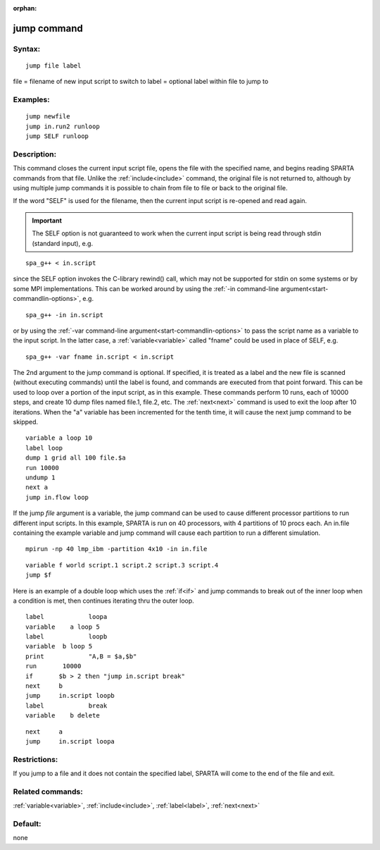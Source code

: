 
:orphan:

.. index:: jump

.. _jump:

.. _jump-command:

############
jump command
############

.. _jump-syntax:

*******
Syntax:
*******

::

   jump file label

file = filename of new input script to switch to
label = optional label within file to jump to

.. _jump-examples:

*********
Examples:
*********

::

   jump newfile
   jump in.run2 runloop
   jump SELF runloop

.. _jump-descriptio:

************
Description:
************

This command closes the current input script file, opens the file with
the specified name, and begins reading SPARTA commands from that file.
Unlike the :ref:`include<include>` command, the original file is not
returned to, although by using multiple jump commands it is possible
to chain from file to file or back to the original file.

If the word "SELF" is used for the filename, then the current input
script is re-opened and read again.

.. important::

  The SELF option is not guaranteed to work when the
  current input script is being read through stdin (standard input),
  e.g.

::

   spa_g++ < in.script

since the SELF option invokes the C-library rewind() call, which may
not be supported for stdin on some systems or by some MPI
implementations.  This can be worked around by using the :ref:`-in command-line argument<start-commandlin-options>`, e.g.

::

   spa_g++ -in in.script

or by using the :ref:`-var command-line argument<start-commandlin-options>` to pass the script name as a
variable to the input script.  In the latter case, a
:ref:`variable<variable>` called "fname" could be used in place of
SELF, e.g.

::

   spa_g++ -var fname in.script < in.script

The 2nd argument to the jump command is optional.  If specified, it is
treated as a label and the new file is scanned (without executing
commands) until the label is found, and commands are executed from
that point forward.  This can be used to loop over a portion of the
input script, as in this example.  These commands perform 10 runs,
each of 10000 steps, and create 10 dump files named file.1, file.2,
etc.  The :ref:`next<next>` command is used to exit the loop after 10
iterations.  When the "a" variable has been incremented for the tenth
time, it will cause the next jump command to be skipped.

::

   variable a loop 10
   label loop
   dump 1 grid all 100 file.$a
   run 10000
   undump 1
   next a
   jump in.flow loop

If the jump *file* argument is a variable, the jump command can be
used to cause different processor partitions to run different input
scripts.  In this example, SPARTA is run on 40 processors, with 4
partitions of 10 procs each.  An in.file containing the example
variable and jump command will cause each partition to run a different
simulation.

::

   mpirun -np 40 lmp_ibm -partition 4x10 -in in.file

::

   variable f world script.1 script.2 script.3 script.4
   jump $f

Here is an example of a double loop which uses the :ref:`if<if>` and
jump commands to break out of the inner loop when a condition is met,
then continues iterating thru the outer loop.

::

   label	    loopa
   variable    a loop 5
   label	    loopb
   variable  b loop 5
   print	    "A,B = $a,$b"
   run       10000
   if	    $b > 2 then "jump in.script break"
   next	    b
   jump	    in.script loopb
   label	    break
   variable    b delete

::

   next	    a
   jump	    in.script loopa

.. _jump-restrictio:

*************
Restrictions:
*************

If you jump to a file and it does not contain the specified label,
SPARTA will come to the end of the file and exit.

.. _jump-related-commands:

*****************
Related commands:
*****************

:ref:`variable<variable>`, :ref:`include<include>`, :ref:`label<label>`,
:ref:`next<next>`

.. _jump-default:

********
Default:
********

none

